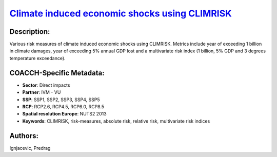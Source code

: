 
.. This file is automaticaly generated. Do not edit.

`Climate induced economic shocks using CLIMRISK <https://zenodo.org/record/5530146>`_
=====================================================================================

.. index::
   single: CLIMRISK
   single: IVM - VU
   single: climate risk-measures
   single: direct impacts
   single: multivariate risk index

.. image:: ../_static/badges/zenodo.5530146.svg
   :target: https://doi.org/10.5281/zenodo.5530146

Description:
------------

Various risk measures of climate induced economic shocks using CLIMRISK. Metrics include year of exceeding 1 billion in climate damages, year of exceeding 5% annual GDP lost and a multivariate risk index (1 billion, 5% GDP and 3 degrees temperature exceedance).

COACCH-Specific Metadata:
-------------------------

- **Sector**: Direct impacts
- **Partner**: IVM - VU
- **SSP**: SSP1, SSP2, SSP3, SSP4, SSP5
- **RCP**: RCP2.6, RCP4.5, RCP6.0, RCP8.5
- **Spatial resolution Europe**: NUTS2 2013
- **Keywords**: CLIMRISK, risk-measures, absolute risk, relative risk, multivariate risk indices

Authors:
--------
Ignjacevic, Predrag

.. meta::
   :keywords: COACCH, CLIMRISK, climate risk-measures, absolute risk, relative risk, multivariate risk index
    